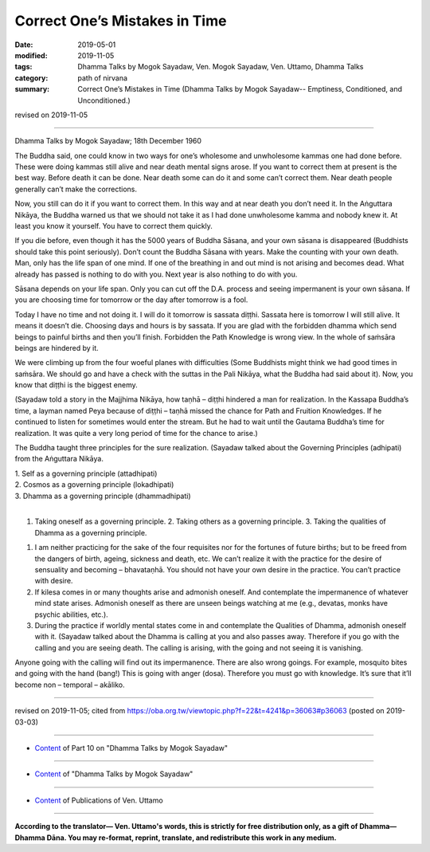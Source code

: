 ==========================================
Correct One’s Mistakes in Time
==========================================

:date: 2019-05-01
:modified: 2019-11-05
:tags: Dhamma Talks by Mogok Sayadaw, Ven. Mogok Sayadaw, Ven. Uttamo, Dhamma Talks
:category: path of nirvana
:summary: Correct One’s Mistakes in Time (Dhamma Talks by Mogok Sayadaw-- Emptiness, Conditioned, and Unconditioned.)

revised on 2019-11-05

------

Dhamma Talks by Mogok Sayadaw; 18th December 1960

The Buddha said, one could know in two ways for one’s wholesome and unwholesome kammas one had done before. These were doing kammas still alive and near death mental signs arose. If you want to correct them at present is the best way. Before death it can be done. Near death some can do it and some can’t correct them. Near death people generally can’t make the corrections. 

Now, you still can do it if you want to correct them. In this way and at near death you don’t need it. In the Aṅguttara Nikāya, the Buddha warned us that we should not take it as I had done unwholesome kamma and nobody knew it. At least you know it yourself. You have to correct them quickly. 

If you die before, even though it has the 5000 years of Buddha Sāsana, and your own sāsana is disappeared (Buddhists should take this point seriously). Don’t count the Buddha Sāsana with years. Make the counting with your own death. Man, only has the life span of one mind. If one of the breathing in and out mind is not arising and becomes dead. What already has passed is nothing to do with you. Next year is also nothing to do with you. 

Sāsana depends on your life span. Only you can cut off the D.A. process and seeing impermanent is your own sāsana. If you are choosing time for tomorrow or the day after tomorrow is a fool. 

Today I have no time and not doing it. I will do it tomorrow is sassata diṭṭhi. Sassata here is tomorrow I will still alive. It means it doesn’t die. Choosing days and hours is by sassata. If you are glad with the forbidden dhamma which send beings to painful births and then you’ll finish. Forbidden the Path Knowledge is wrong view. In the whole of saṁsāra beings are hindered by it. 

We were climbing up from the four woeful planes with difficulties (Some Buddhists might think we had good times in saṁsāra. We should go and have a check with the suttas in the Pali Nikāya, what the Buddha had said about it). Now, you know that diṭṭhi is the biggest enemy.

(Sayadaw told a story in the Majjhima Nikāya, how taṇhā – diṭṭhi hindered a man for realization. In the Kassapa Buddha’s time, a layman named Peya because of diṭṭhi – taṇhā missed the chance for Path and Fruition Knowledges. If he continued to listen for sometimes would enter the stream. But he had to wait until the Gautama Buddha’s time for realization. It was quite a very long period of time for the chance to arise.)

The Buddha taught three principles for the sure realization. (Sayadaw talked about the Governing Principles (adhipati) from the Aṅguttara Nikāya.

| 1. Self as a governing principle (attadhipati)
| 2. Cosmos as a governing principle (lokadhipati)
| 3. Dhamma as a governing principle (dhammadhipati)
| 

1. Taking oneself as a governing principle. 2. Taking others as a governing principle. 3. Taking the qualities of Dhamma as a governing principle.

1. I am neither practicing for the sake of the four requisites nor for the fortunes of future births; but to be freed from the dangers of birth, ageing, sickness and death, etc. We can’t realize it with the practice for the desire of sensuality and becoming – bhavataṇhā. You should not have your own desire in the practice. You can’t practice with desire.

2. If kilesa comes in or many thoughts arise and admonish oneself. And contemplate the impermanence of whatever mind state arises. Admonish oneself as there are unseen beings watching at me (e.g., devatas, monks have psychic abilities, etc.).

3. During the practice if worldly mental states come in and contemplate the Qualities of Dhamma, admonish oneself with it. (Sayadaw talked about the Dhamma is calling at you and also passes away. Therefore if you go with the calling and you are seeing death. The calling is arising, with the going and not seeing it is vanishing.

Anyone going with the calling will find out its impermanence. There are also wrong goings. For example, mosquito bites and going with the hand (bang!) This is going with anger (dosa). Therefore you must go with knowledge. It’s sure that it’ll become non – temporal – akāliko.

------

revised on 2019-11-05; cited from https://oba.org.tw/viewtopic.php?f=22&t=4241&p=36063#p36063 (posted on 2019-03-03)

------

- `Content <{filename}pt10-content-of-part10%zh.rst>`__ of Part 10 on "Dhamma Talks by Mogok Sayadaw"

------

- `Content <{filename}content-of-dhamma-talks-by-mogok-sayadaw%zh.rst>`__ of "Dhamma Talks by Mogok Sayadaw"

------

- `Content <{filename}../publication-of-ven-uttamo%zh.rst>`__ of Publications of Ven. Uttamo

------

**According to the translator— Ven. Uttamo's words, this is strictly for free distribution only, as a gift of Dhamma—Dhamma Dāna. You may re-format, reprint, translate, and redistribute this work in any medium.**

..
  11-05 rev. proofread by bhante
  2019-04-29  create rst; post on 05-01